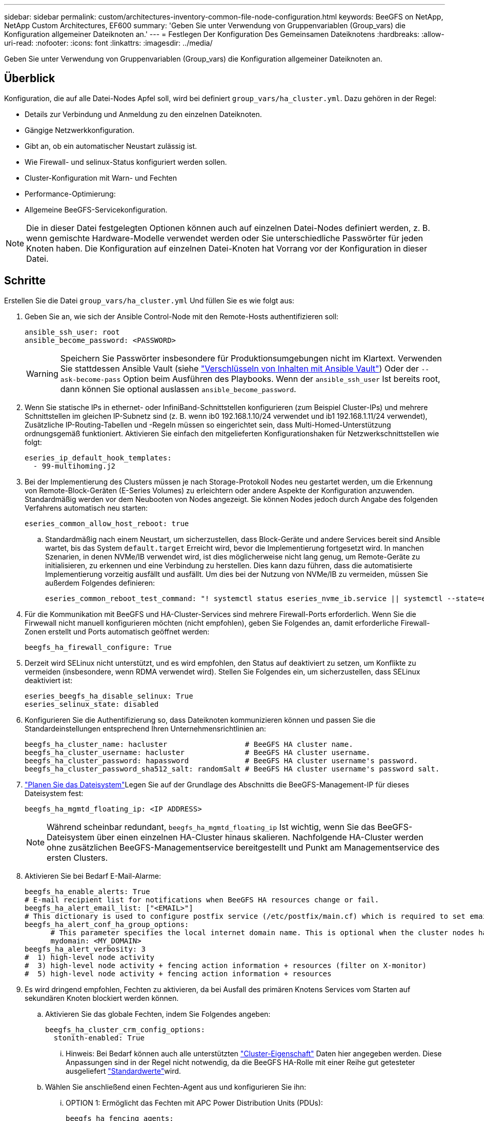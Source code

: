 ---
sidebar: sidebar 
permalink: custom/architectures-inventory-common-file-node-configuration.html 
keywords: BeeGFS on NetApp, NetApp Custom Architectures, EF600 
summary: 'Geben Sie unter Verwendung von Gruppenvariablen (Group_vars) die Konfiguration allgemeiner Dateiknoten an.' 
---
= Festlegen Der Konfiguration Des Gemeinsamen Dateiknotens
:hardbreaks:
:allow-uri-read: 
:nofooter: 
:icons: font
:linkattrs: 
:imagesdir: ../media/


[role="lead"]
Geben Sie unter Verwendung von Gruppenvariablen (Group_vars) die Konfiguration allgemeiner Dateiknoten an.



== Überblick

Konfiguration, die auf alle Datei-Nodes Apfel soll, wird bei definiert `group_vars/ha_cluster.yml`. Dazu gehören in der Regel:

* Details zur Verbindung und Anmeldung zu den einzelnen Dateiknoten.
* Gängige Netzwerkkonfiguration.
* Gibt an, ob ein automatischer Neustart zulässig ist.
* Wie Firewall- und selinux-Status konfiguriert werden sollen.
* Cluster-Konfiguration mit Warn- und Fechten
* Performance-Optimierung:
* Allgemeine BeeGFS-Servicekonfiguration.



NOTE: Die in dieser Datei festgelegten Optionen können auch auf einzelnen Datei-Nodes definiert werden, z. B. wenn gemischte Hardware-Modelle verwendet werden oder Sie unterschiedliche Passwörter für jeden Knoten haben. Die Konfiguration auf einzelnen Datei-Knoten hat Vorrang vor der Konfiguration in dieser Datei.



== Schritte

Erstellen Sie die Datei `group_vars/ha_cluster.yml` Und füllen Sie es wie folgt aus:

. Geben Sie an, wie sich der Ansible Control-Node mit den Remote-Hosts authentifizieren soll:
+
[source, yaml]
----
ansible_ssh_user: root
ansible_become_password: <PASSWORD>
----
+

WARNING: Speichern Sie Passwörter insbesondere für Produktionsumgebungen nicht im Klartext. Verwenden Sie stattdessen Ansible Vault (siehe link:https://docs.ansible.com/ansible/latest/vault_guide/index.html["Verschlüsseln von Inhalten mit Ansible Vault"^]) Oder der `--ask-become-pass` Option beim Ausführen des Playbooks. Wenn der `ansible_ssh_user` Ist bereits root, dann können Sie optional auslassen `ansible_become_password`.

. Wenn Sie statische IPs in ethernet- oder InfiniBand-Schnittstellen konfigurieren (zum Beispiel Cluster-IPs) und mehrere Schnittstellen im gleichen IP-Subnetz sind (z. B. wenn ib0 192.168.1.10/24 verwendet und ib1 192.168.1.11/24 verwendet), Zusätzliche IP-Routing-Tabellen und -Regeln müssen so eingerichtet sein, dass Multi-Homed-Unterstützung ordnungsgemäß funktioniert. Aktivieren Sie einfach den mitgelieferten Konfigurationshaken für Netzwerkschnittstellen wie folgt:
+
[source, yaml]
----
eseries_ip_default_hook_templates:
  - 99-multihoming.j2
----
. Bei der Implementierung des Clusters müssen je nach Storage-Protokoll Nodes neu gestartet werden, um die Erkennung von Remote-Block-Geräten (E-Series Volumes) zu erleichtern oder andere Aspekte der Konfiguration anzuwenden. Standardmäßig werden vor dem Neubooten von Nodes angezeigt. Sie können Nodes jedoch durch Angabe des folgenden Verfahrens automatisch neu starten:
+
[source, yaml]
----
eseries_common_allow_host_reboot: true
----
+
.. Standardmäßig nach einem Neustart, um sicherzustellen, dass Block-Geräte und andere Services bereit sind Ansible wartet, bis das System `default.target` Erreicht wird, bevor die Implementierung fortgesetzt wird. In manchen Szenarien, in denen NVMe/IB verwendet wird, ist dies möglicherweise nicht lang genug, um Remote-Geräte zu initialisieren, zu erkennen und eine Verbindung zu herstellen. Dies kann dazu führen, dass die automatisierte Implementierung vorzeitig ausfällt und ausfällt. Um dies bei der Nutzung von NVMe/IB zu vermeiden, müssen Sie außerdem Folgendes definieren:
+
[source, yaml]
----
eseries_common_reboot_test_command: "! systemctl status eseries_nvme_ib.service || systemctl --state=exited | grep eseries_nvme_ib.service"
----


. Für die Kommunikation mit BeeGFS und HA-Cluster-Services sind mehrere Firewall-Ports erforderlich. Wenn Sie die Firwewall nicht manuell konfigurieren möchten (nicht empfohlen), geben Sie Folgendes an, damit erforderliche Firewall-Zonen erstellt und Ports automatisch geöffnet werden:
+
[source, yaml]
----
beegfs_ha_firewall_configure: True
----
. Derzeit wird SELinux nicht unterstützt, und es wird empfohlen, den Status auf deaktiviert zu setzen, um Konflikte zu vermeiden (insbesondere, wenn RDMA verwendet wird). Stellen Sie Folgendes ein, um sicherzustellen, dass SELinux deaktiviert ist:
+
[source, yaml]
----
eseries_beegfs_ha_disable_selinux: True
eseries_selinux_state: disabled
----
. Konfigurieren Sie die Authentifizierung so, dass Dateiknoten kommunizieren können und passen Sie die Standardeinstellungen entsprechend Ihren Unternehmensrichtlinien an:
+
[source, yaml]
----
beegfs_ha_cluster_name: hacluster                  # BeeGFS HA cluster name.
beegfs_ha_cluster_username: hacluster              # BeeGFS HA cluster username.
beegfs_ha_cluster_password: hapassword             # BeeGFS HA cluster username's password.
beegfs_ha_cluster_password_sha512_salt: randomSalt # BeeGFS HA cluster username's password salt.
----
. link:architectures-plan-file-system.html["Planen Sie das Dateisystem"^]Legen Sie auf der Grundlage des  Abschnitts die BeeGFS-Management-IP für dieses Dateisystem fest:
+
[source, yaml]
----
beegfs_ha_mgmtd_floating_ip: <IP ADDRESS>
----
+

NOTE: Während scheinbar redundant, `beegfs_ha_mgmtd_floating_ip` Ist wichtig, wenn Sie das BeeGFS-Dateisystem über einen einzelnen HA-Cluster hinaus skalieren. Nachfolgende HA-Cluster werden ohne zusätzlichen BeeGFS-Managementservice bereitgestellt und Punkt am Managementservice des ersten Clusters.

. Aktivieren Sie bei Bedarf E-Mail-Alarme:
+
[source, yaml]
----
beegfs_ha_enable_alerts: True
# E-mail recipient list for notifications when BeeGFS HA resources change or fail.
beegfs_ha_alert_email_list: ["<EMAIL>"]
# This dictionary is used to configure postfix service (/etc/postfix/main.cf) which is required to set email alerts.
beegfs_ha_alert_conf_ha_group_options:
      # This parameter specifies the local internet domain name. This is optional when the cluster nodes have fully qualified hostnames (i.e. host.example.com)
      mydomain: <MY_DOMAIN>
beegfs_ha_alert_verbosity: 3
#  1) high-level node activity
#  3) high-level node activity + fencing action information + resources (filter on X-monitor)
#  5) high-level node activity + fencing action information + resources
----
. Es wird dringend empfohlen, Fechten zu aktivieren, da bei Ausfall des primären Knotens Services vom Starten auf sekundären Knoten blockiert werden können.
+
.. Aktivieren Sie das globale Fechten, indem Sie Folgendes angeben:
+
[source, yaml]
----
beegfs_ha_cluster_crm_config_options:
  stonith-enabled: True
----
+
... Hinweis: Bei Bedarf können auch alle unterstützten link:https://access.redhat.com/documentation/en-us/red_hat_enterprise_linux/9/html/configuring_and_managing_high_availability_clusters/assembly_controlling-cluster-behavior-configuring-and-managing-high-availability-clusters["Cluster-Eigenschaft"^] Daten hier angegeben werden. Diese Anpassungen sind in der Regel nicht notwendig, da die BeeGFS HA-Rolle mit einer Reihe gut getesteter ausgeliefert link:https://github.com/NetApp/beegfs/blob/master/roles/beegfs_ha_7_4/defaults/main.yml#L54["Standardwerte"^]wird.


.. Wählen Sie anschließend einen Fechten-Agent aus und konfigurieren Sie ihn:
+
... OPTION 1: Ermöglicht das Fechten mit APC Power Distribution Units (PDUs):
+
[source, yaml]
----
beegfs_ha_fencing_agents:
  fence_apc:
    - ipaddr: <PDU_IP_ADDRESS>
      login: <PDU_USERNAME>
      passwd: <PDU_PASSWORD>
      pcmk_host_map: "<HOSTNAME>:<PDU_PORT>,<PDU_PORT>;<HOSTNAME>:<PDU_PORT>,<PDU_PORT>"
----
... OPTION 2: Ermöglicht das Fechten mit den vom Lenovo XCC (und anderen BMCs) bereitgestellten Redfish APIs:
+
[source, yaml]
----
redfish: &redfish
  username: <BMC_USERNAME>
  password: <BMC_PASSWORD>
  ssl_insecure: 1 # If a valid SSL certificate is not available specify “1”.

beegfs_ha_fencing_agents:
  fence_redfish:
    - pcmk_host_list: <HOSTNAME>
      ip: <BMC_IP>
      <<: *redfish
    - pcmk_host_list: <HOSTNAME>
      ip: <BMC_IP>
      <<: *redfish
----
... Weitere Informationen zum Konfigurieren anderer Fencing-Agenten finden Sie im link:https://docs.redhat.com/en/documentation/red_hat_enterprise_linux/9/html/configuring_and_managing_high_availability_clusters/assembly_configuring-fencing-configuring-and-managing-high-availability-clusters["Red hat Dokumentation"^].




. Die BeeGFS HA-Rolle kann viele verschiedene Tuning-Parameter anwenden, um die Leistung weiter zu optimieren. Dazu gehören unter anderem die Optimierung der Kernel-Speicherauslastung und die E/A von Blockgeräten. Die Rolle wird mit einem angemessenen Satz von basierend auf Tests mit NetApp E-Series Block-Nodes ausgeliefert link:https://github.com/NetApp/beegfs/blob/master/roles/beegfs_ha_7_4/defaults/main.yml#L180["Standardwerte"^] . Diese werden standardmäßig jedoch nicht angewendet, es sei denn, Sie geben Folgendes an:
+
[source, yaml]
----
beegfs_ha_enable_performance_tuning: True
----
+
.. Geben Sie bei Bedarf auch hier Änderungen an der Standard-Performance-Optimierung an. Weitere Informationen finden Sie in der vollständigen link:https://github.com/NetApp/beegfs/blob/master/docs/beegfs_ha/performance_tuning.md["Parameter für die Performance-Optimierung"^] Dokumentation.


. Damit schwebende IP-Adressen (manchmal auch als logische Schnittstellen bekannt), die für BeeGFS-Dienste verwendet werden, zwischen Datei-Nodes ausfallen können, müssen alle Netzwerkschnittstellen konsistent benannt werden. Standardmäßig werden Netzwerkschnittstellennamen vom Kernel generiert, was nicht garantiert ist, dass konsistente Namen generiert werden, auch bei identischen Servermodellen mit Netzwerkadaptern, die in denselben PCIe-Steckplätzen installiert sind. Dies ist auch nützlich, wenn Vorräte erstellt werden, bevor das Gerät bereitgestellt wird und generierte Schnittstellennamen bekannt sind. Um konsistente Gerätenamen auf der Grundlage eines Blockdiagramms des Servers oder sicherzustellen `lshw  -class network -businfo` Ausgabe, geben Sie die gewünschte PCIe-Adresse-zu-logische Schnittstellenzuordnung wie folgt an:
+
.. Für InfiniBand (IPoIB)-Netzwerkschnittstellen:
+
[source, yaml]
----
eseries_ipoib_udev_rules:
  "<PCIe ADDRESS>": <NAME> # Ex: 0000:01:00.0: i1a
----
.. Bei Ethernet-Netzwerkschnittstellen:
+
[source, yaml]
----
eseries_ip_udev_rules:
  "<PCIe ADDRESS>": <NAME> # Ex: 0000:01:00.0: e1a
----
+

IMPORTANT: Um Konflikte zu vermeiden, wenn Schnittstellen umbenannt werden (um zu verhindern, dass sie umbenannt werden), sollten Sie keine möglichen Standardnamen wie eth0, ens9f0, ib0 oder ibs4f0 verwenden. Eine häufige Namenskonvention besteht darin, „e“ oder „i“ für Ethernet oder InfiniBand zu verwenden, gefolgt von der PCIe-Steckplatznummer und einem Buchstaben zur Angabe des Ports. Zum Beispiel wäre der zweite Port eines InfiniBand-Adapters, der in Steckplatz 3 installiert ist: i3b.

+

NOTE: Wenn Sie ein verifiziertes Datei-Node-Modell verwenden, klicken Sie auf link:https://docs.netapp.com/us-en/beegfs/beegfs-deploy-create-inventory.html#step-4-define-configuration-that-should-apply-to-all-file-nodes["Hier"^] Beispiel für Zuordnungen von PCIe-Adressen zu logischen Ports



. Geben Sie optional die Konfiguration an, die für alle BeeGFS-Dienste im Cluster gelten soll. Die Standardkonfigurationswerte können gefunden werden link:https://github.com/NetApp/beegfs/blob/master/roles/beegfs_ha_7_4/defaults/main.yml#L237["Hier"^], und die Konfiguration pro Service wird an anderer Stelle angegeben:
+
.. BeeGFS Management-Service:
+
[source, yaml]
----
beegfs_ha_beegfs_mgmtd_conf_ha_group_options:
  <OPTION>: <VALUE>
----
.. BeeGFS Metadata Services:
+
[source, yaml]
----
beegfs_ha_beegfs_meta_conf_ha_group_options:
  <OPTION>: <VALUE>
----
.. BeeGFS Storage-Services:
+
[source, yaml]
----
beegfs_ha_beegfs_storage_conf_ha_group_options:
  <OPTION>: <VALUE>
----


. Ab BeeGFS 7.2.7 und 7.3.1 link:https://doc.beegfs.io/latest/advanced_topics/authentication.html["Verbindungsauthentifizierung"^] Muss konfiguriert oder explizit deaktiviert werden. Es gibt einige Konfigurationsmöglichkeiten, die mit der Ansible-basierten Implementierung konfiguriert werden können:
+
.. Standardmäßig konfiguriert die Bereitstellung die Verbindungsauthentifizierung automatisch und erstellt ein `connauthfile` Die auf alle Datei-Nodes verteilt und mit den BeeGFS-Diensten verwendet werden. Diese Datei wird auch auf dem Ansible-Steuerungsknoten in abgelegt/gepflegt `<INVENTORY>/files/beegfs/<sysMgmtdHost>_connAuthFile` Wo Sie Daten für die Wiederverwendung mit Clients, die auf dieses Filesystem zugreifen müssen, aufbewahren (sicher).
+
... Zum Generieren eines neuen Schlüssels angeben `-e "beegfs_ha_conn_auth_force_new=True` Wenn Sie das Ansible-Playbook ausführen. Beachten Sie, dass dies bei einem ignoriert wird `beegfs_ha_conn_auth_secret` Definiert ist.
... Weitere Optionen finden Sie in der vollständigen Liste der Standardwerte, die im enthalten link:https://github.com/NetApp/beegfs/blob/master/roles/beegfs_ha_7_4/defaults/main.yml#L21["BeeGFS HA-Rolle"^]sind.


.. Ein benutzerdefiniertes Geheimnis kann verwendet werden, indem Sie Folgendes in definieren `ha_cluster.yml`:
+
[source, yaml]
----
beegfs_ha_conn_auth_secret: <SECRET>
----
.. Die Verbindungsauthentifizierung kann vollständig deaktiviert werden (NICHT empfohlen):
+
[source, yaml]
----
beegfs_ha_conn_auth_enabled: false
----




Klicken Sie Auf link:https://github.com/netappeseries/beegfs/blob/master/getting_started/beegfs_on_netapp/gen2/group_vars/ha_cluster.yml["Hier"^] Beispiel für eine komplette Bestandsdatei, die die allgemeine Konfiguration des Dateiknoten darstellt.



=== Verwendung von HDR (200 GB) InfiniBand mit NetApp EF600 Block-Nodes:

Um HDR (200 GB) InfiniBand mit der EF600 zu verwenden, muss der Subnetzmanager die Virtualisierung unterstützen. Wenn Datei- und Block-Knoten über einen Switch verbunden sind, muss dies im Subnetz Manager für die Gesamtstruktur aktiviert sein.

Wenn Block- und Datei-Nodes direkt über InfiniBand verbunden sind, `opensm` muss auf jedem Datei-Node für jede Schnittstelle, die direkt mit einem Block-Node verbunden ist, eine Instanz von konfiguriert werden. Dies geschieht durch Angabe von `configure: true` wann link:architectures-inventory-configure-file-nodes.html["Konfigurieren von File-Node-Storage-Schnittstellen"^].

Derzeit unterstützt die Inbox-Version von `opensm` , die mit unterstützten Linux-Distributionen ausgeliefert wurde, keine Virtualisierung. Stattdessen ist es erforderlich, dass Sie die Version von über die NVIDIA OpenFabrics Enterprise Distribution (OFED) installieren und konfigurieren `opensm` . Obwohl die Implementierung mit Ansible weiterhin unterstützt wird, sind einige weitere Schritte erforderlich:

. Laden Sie die Pakete für die Version von OpenSM, die im Abschnitt von der NVIDIA-Website aufgeführt sind, mithilfe von Curl oder Ihrem gewünschten Tool in das Verzeichnis herunter link:../second-gen/beegfs-technology-requirements.html["Technologieanforderungen erfüllt"^] `<INVENTORY>/packages/` . Beispiel:
+
[source, bash]
----
curl -o packages/opensm-libs-5.17.2.MLNX20240610.dc7c2998-0.1.2310322.x86_64.rpm https://linux.mellanox.com/public/repo/mlnx_ofed/23.10-3.2.2.0/rhel9.3/x86_64/opensm-libs-5.17.2.MLNX20240610.dc7c2998-0.1.2310322.x86_64.rpm

curl -o packages/opensm-5.17.2.MLNX20240610.dc7c2998-0.1.2310322.x86_64.rpm https://linux.mellanox.com/public/repo/mlnx_ofed/23.10-3.2.2.0/rhel9.3/x86_64/opensm-5.17.2.MLNX20240610.dc7c2998-0.1.2310322.x86_64.rpm
----
. Unter `group_vars/ha_cluster.yml` Definieren Sie die folgende Konfiguration:
+
[source, yaml]
----
### OpenSM package and configuration information
eseries_ib_opensm_allow_upgrades: true
eseries_ib_opensm_skip_package_validation: true
eseries_ib_opensm_rhel_packages: []
eseries_ib_opensm_custom_packages:
  install:
    - files:
        add:
          "packages/opensm-libs-5.17.2.MLNX20240610.dc7c2998-0.1.2310322.x86_64.rpm": "/tmp/"
          "packages/opensm-5.17.2.MLNX20240610.dc7c2998-0.1.2310322.x86_64.rpm": "/tmp/"
    - packages:
        add:
          - /tmp/opensm-5.17.2.MLNX20240610.dc7c2998-0.1.2310322.x86_64.rpm
          - /tmp/opensm-libs-5.17.2.MLNX20240610.dc7c2998-0.1.2310322.x86_64.rpm
  uninstall:
    - packages:
        remove:
          - opensm
          - opensm-libs
      files:
        remove:
          - /tmp/opensm-5.17.2.MLNX20240610.dc7c2998-0.1.2310322.x86_64.rpm
          - /tmp/opensm-libs-5.17.2.MLNX20240610.dc7c2998-0.1.2310322.x86_64.rpm

eseries_ib_opensm_options:
  virt_enabled: "2"
----


